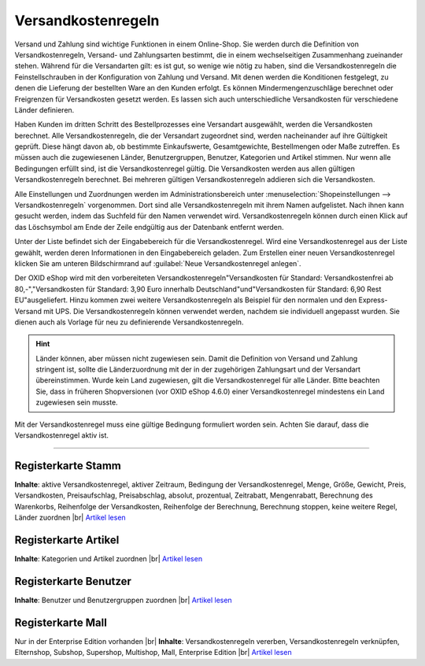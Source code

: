 ﻿Versandkostenregeln
*******************
Versand und Zahlung sind wichtige Funktionen in einem Online-Shop. Sie werden durch die Definition von Versandkostenregeln, Versand- und Zahlungsarten bestimmt, die in einem wechselseitigen Zusammenhang zueinander stehen. Während für die Versandarten gilt: es ist gut, so wenige wie nötig zu haben, sind die Versandkostenregeln die Feinstellschrauben in der Konfiguration von Zahlung und Versand. Mit denen werden die Konditionen festgelegt, zu denen die Lieferung der bestellten Ware an den Kunden erfolgt. Es können Mindermengenzuschläge berechnet oder Freigrenzen für Versandkosten gesetzt werden. Es lassen sich auch unterschiedliche Versandkosten für verschiedene Länder definieren.

Haben Kunden im dritten Schritt des Bestellprozesses eine Versandart ausgewählt, werden die Versandkosten berechnet. Alle Versandkostenregeln, die der Versandart zugeordnet sind, werden nacheinander auf ihre Gültigkeit geprüft. Diese hängt davon ab, ob bestimmte Einkaufswerte, Gesamtgewichte, Bestellmengen oder Maße zutreffen. Es müssen auch die zugewiesenen Länder, Benutzergruppen, Benutzer, Kategorien und Artikel stimmen. Nur wenn alle Bedingungen erfüllt sind, ist die Versandkostenregel gültig. Die Versandkosten werden aus allen gültigen Versandkostenregeln berechnet. Bei mehreren gültigen Versandkostenregeln addieren sich die Versandkosten.

.. image:: ../../media/screenshots-de/oxbadj01.png
   :alt: Versandkostenregeln
   :height: 525
   :width: 650

Alle Einstellungen und Zuordnungen werden im Administrationsbereich unter :menuselection:`Shopeinstellungen --> Versandkostenregeln` vorgenommen. Dort sind alle Versandkostenregeln mit ihrem Namen aufgelistet. Nach ihnen kann gesucht werden, indem das Suchfeld für den Namen verwendet wird. Versandkostenregeln können durch einen Klick auf das Löschsymbol am Ende der Zeile endgültig aus der Datenbank entfernt werden.

Unter der Liste befindet sich der Eingabebereich für die Versandkostenregel. Wird eine Versandkostenregel aus der Liste gewählt, werden deren Informationen in den Eingabebereich geladen. Zum Erstellen einer neuen Versandkostenregel klicken Sie am unteren Bildschirmrand auf :guilabel:`Neue Versandkostenregel anlegen`.

Der OXID eShop wird mit den vorbereiteten Versandkostenregeln\"Versandkosten für Standard: Versandkostenfrei ab 80,-\",\"Versandkosten für Standard: 3,90 Euro innerhalb Deutschland\"und\"Versandkosten für Standard: 6,90 Rest EU\"ausgeliefert. Hinzu kommen zwei weitere Versandkostenregeln als Beispiel für den normalen und den Express-Versand mit UPS. Die Versandkostenregeln können verwendet werden, nachdem sie individuell angepasst wurden. Sie dienen auch als Vorlage für neu zu definierende Versandkostenregeln.

.. hint:: Länder können, aber müssen nicht zugewiesen sein. Damit die Definition von Versand und Zahlung stringent ist, sollte die Länderzuordnung mit der in der zugehörigen Zahlungsart und der Versandart übereinstimmen. Wurde kein Land zugewiesen, gilt die Versandkostenregel für alle Länder. Bitte beachten Sie, dass in früheren Shopversionen (vor OXID eShop 4.6.0) einer Versandkostenregel mindestens ein Land zugewiesen sein musste.

Mit der Versandkostenregel muss eine gültige Bedingung formuliert worden sein. Achten Sie darauf, dass die Versandkostenregel aktiv ist.

-----------------------------------------------------------------------------------------

.. |link| image:: ../../media/icons-de/link.png
.. |br| raw:: html 

   <br />

Registerkarte Stamm
+++++++++++++++++++
**Inhalte**: aktive Versandkostenregel, aktiver Zeitraum, Bedingung der Versandkostenregel, Menge, Größe, Gewicht, Preis, Versandkosten, Preisaufschlag, Preisabschlag, absolut, prozentual, Zeitrabatt, Mengenrabatt, Berechnung des Warenkorbs, Reihenfolge der Versandkosten, Reihenfolge der Berechnung, Berechnung stoppen, keine weitere Regel, Länder zuordnen |br|
`Artikel lesen <registerkarte-stamm.html>`_ |link|

Registerkarte Artikel
+++++++++++++++++++++
**Inhalte**: Kategorien und Artikel zuordnen |br|
`Artikel lesen <registerkarte-artikel.html>`_ |link|

Registerkarte Benutzer
++++++++++++++++++++++
**Inhalte**: Benutzer und Benutzergruppen zuordnen |br|
`Artikel lesen <registerkarte-benutzer.html>`_ |link|

Registerkarte Mall
++++++++++++++++++
Nur in der Enterprise Edition vorhanden |br|
**Inhalte**: Versandkostenregeln vererben, Versandkostenregeln verknüpfen, Elternshop, Subshop, Supershop, Multishop, Mall, Enterprise Edition |br|
`Artikel lesen <registerkarte-mall.html>`_ |link|

.. seealso:: `Zahlungsarten <../zahlungsarten/zahlungsarten.html>`_ | `Versandarten <../versandarten/versandarten.html>`_ | `Zahlung und Versand <../zahlung-und-versand/zahlung-und-versand.html>`_
